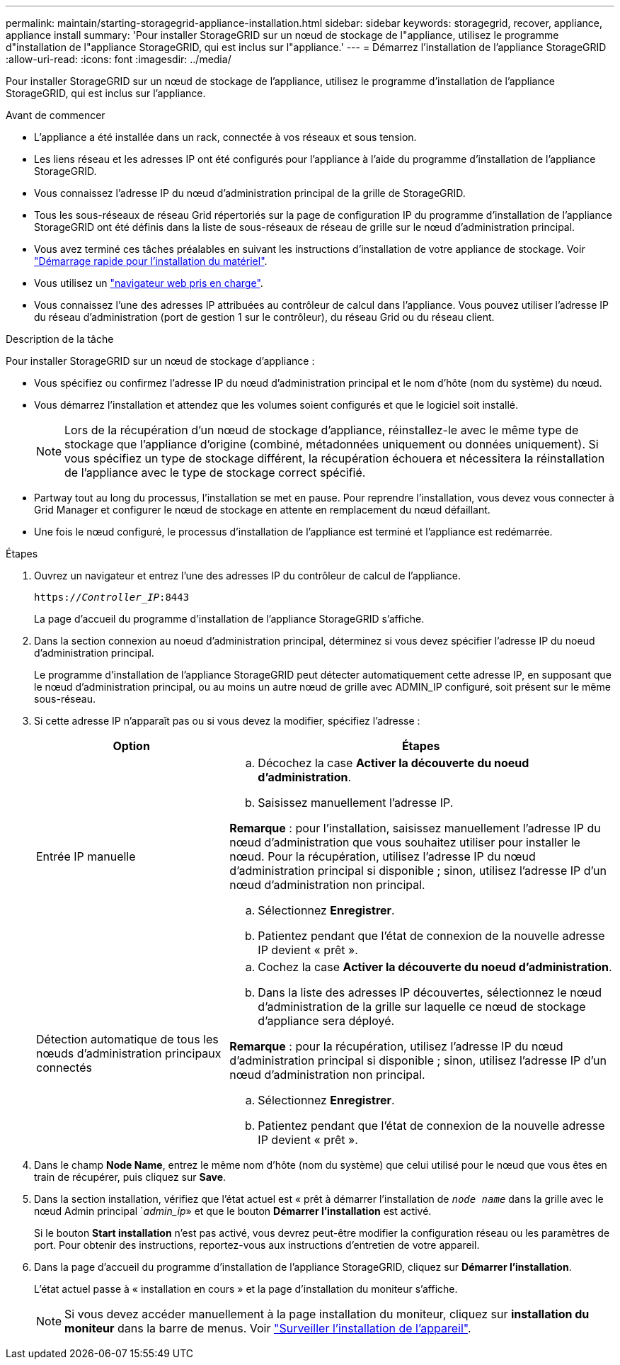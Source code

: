 ---
permalink: maintain/starting-storagegrid-appliance-installation.html 
sidebar: sidebar 
keywords: storagegrid, recover, appliance, appliance install 
summary: 'Pour installer StorageGRID sur un nœud de stockage de l"appliance, utilisez le programme d"installation de l"appliance StorageGRID, qui est inclus sur l"appliance.' 
---
= Démarrez l'installation de l'appliance StorageGRID
:allow-uri-read: 
:icons: font
:imagesdir: ../media/


[role="lead"]
Pour installer StorageGRID sur un nœud de stockage de l'appliance, utilisez le programme d'installation de l'appliance StorageGRID, qui est inclus sur l'appliance.

.Avant de commencer
* L'appliance a été installée dans un rack, connectée à vos réseaux et sous tension.
* Les liens réseau et les adresses IP ont été configurés pour l'appliance à l'aide du programme d'installation de l'appliance StorageGRID.
* Vous connaissez l'adresse IP du nœud d'administration principal de la grille de StorageGRID.
* Tous les sous-réseaux de réseau Grid répertoriés sur la page de configuration IP du programme d'installation de l'appliance StorageGRID ont été définis dans la liste de sous-réseaux de réseau de grille sur le nœud d'administration principal.
* Vous avez terminé ces tâches préalables en suivant les instructions d'installation de votre appliance de stockage. Voir https://docs.netapp.com/us-en/storagegrid-appliances/installconfig/index.html["Démarrage rapide pour l'installation du matériel"^].
* Vous utilisez un link:../admin/web-browser-requirements.html["navigateur web pris en charge"].
* Vous connaissez l'une des adresses IP attribuées au contrôleur de calcul dans l'appliance. Vous pouvez utiliser l'adresse IP du réseau d'administration (port de gestion 1 sur le contrôleur), du réseau Grid ou du réseau client.


.Description de la tâche
Pour installer StorageGRID sur un nœud de stockage d'appliance :

* Vous spécifiez ou confirmez l'adresse IP du nœud d'administration principal et le nom d'hôte (nom du système) du nœud.
* Vous démarrez l'installation et attendez que les volumes soient configurés et que le logiciel soit installé.
+

NOTE: Lors de la récupération d'un nœud de stockage d'appliance, réinstallez-le avec le même type de stockage que l'appliance d'origine (combiné, métadonnées uniquement ou données uniquement).  Si vous spécifiez un type de stockage différent, la récupération échouera et nécessitera la réinstallation de l'appliance avec le type de stockage correct spécifié.

* Partway tout au long du processus, l'installation se met en pause. Pour reprendre l'installation, vous devez vous connecter à Grid Manager et configurer le nœud de stockage en attente en remplacement du nœud défaillant.
* Une fois le nœud configuré, le processus d'installation de l'appliance est terminé et l'appliance est redémarrée.


.Étapes
. Ouvrez un navigateur et entrez l'une des adresses IP du contrôleur de calcul de l'appliance.
+
`https://_Controller_IP_:8443`

+
La page d'accueil du programme d'installation de l'appliance StorageGRID s'affiche.

. Dans la section connexion au noeud d'administration principal, déterminez si vous devez spécifier l'adresse IP du noeud d'administration principal.
+
Le programme d'installation de l'appliance StorageGRID peut détecter automatiquement cette adresse IP, en supposant que le nœud d'administration principal, ou au moins un autre nœud de grille avec ADMIN_IP configuré, soit présent sur le même sous-réseau.

. Si cette adresse IP n'apparaît pas ou si vous devez la modifier, spécifiez l'adresse :
+
[cols="1a,2a"]
|===
| Option | Étapes 


 a| 
Entrée IP manuelle
 a| 
.. Décochez la case *Activer la découverte du noeud d'administration*.
.. Saisissez manuellement l'adresse IP.


*Remarque* : pour l’installation, saisissez manuellement l’adresse IP du nœud d’administration que vous souhaitez utiliser pour installer le nœud.  Pour la récupération, utilisez l'adresse IP du nœud d'administration principal si disponible ; sinon, utilisez l'adresse IP d'un nœud d'administration non principal.

.. Sélectionnez *Enregistrer*.
.. Patientez pendant que l'état de connexion de la nouvelle adresse IP devient « prêt ».




 a| 
Détection automatique de tous les nœuds d'administration principaux connectés
 a| 
.. Cochez la case *Activer la découverte du noeud d'administration*.
.. Dans la liste des adresses IP découvertes, sélectionnez le nœud d’administration de la grille sur laquelle ce nœud de stockage d’appliance sera déployé.


*Remarque* : pour la récupération, utilisez l’adresse IP du nœud d’administration principal si disponible ; sinon, utilisez l’adresse IP d’un nœud d’administration non principal.

.. Sélectionnez *Enregistrer*.
.. Patientez pendant que l'état de connexion de la nouvelle adresse IP devient « prêt ».


|===


. Dans le champ *Node Name*, entrez le même nom d'hôte (nom du système) que celui utilisé pour le nœud que vous êtes en train de récupérer, puis cliquez sur *Save*.
. Dans la section installation, vérifiez que l'état actuel est « prêt à démarrer l'installation de `_node name_` dans la grille avec le nœud Admin principal `_admin_ip_» et que le bouton *Démarrer l'installation* est activé.
+
Si le bouton *Start installation* n'est pas activé, vous devrez peut-être modifier la configuration réseau ou les paramètres de port. Pour obtenir des instructions, reportez-vous aux instructions d'entretien de votre appareil.

. Dans la page d'accueil du programme d'installation de l'appliance StorageGRID, cliquez sur *Démarrer l'installation*.
+
L'état actuel passe à « installation en cours » et la page d'installation du moniteur s'affiche.

+

NOTE: Si vous devez accéder manuellement à la page installation du moniteur, cliquez sur *installation du moniteur* dans la barre de menus. Voir https://docs.netapp.com/us-en/storagegrid-appliances/installconfig/monitoring-appliance-installation.html["Surveiller l'installation de l'appareil"^].


